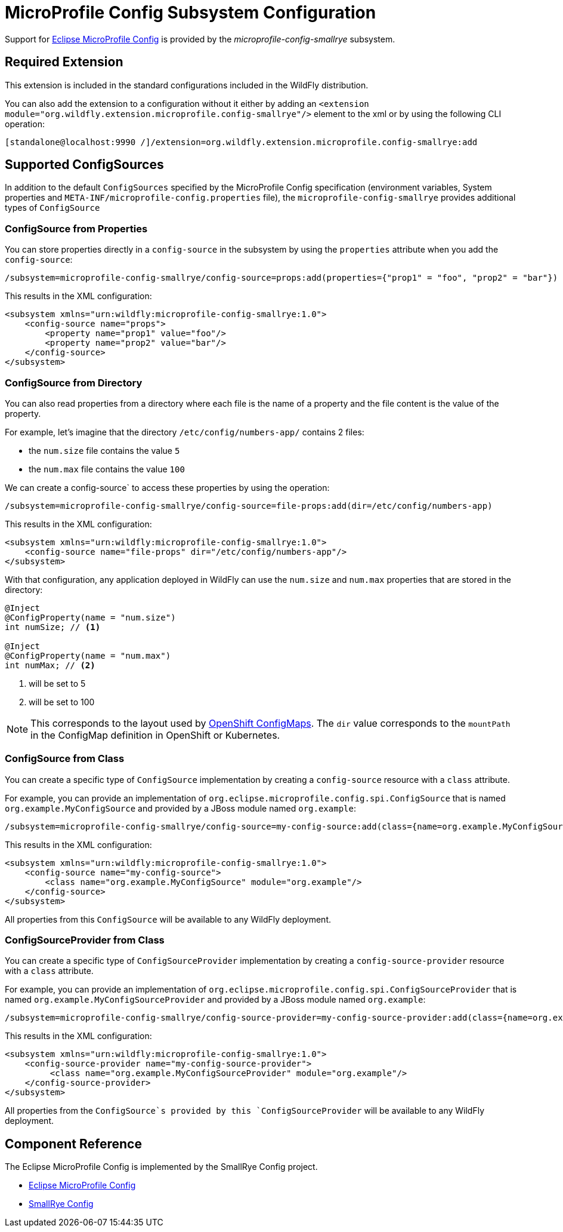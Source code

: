 [[MicroProfile_Config_SmallRye]]
= MicroProfile Config Subsystem Configuration

Support for https://microprofile.io/project/eclipse/microprofile-config[Eclipse MicroProfile Config] is provided by
 the _microprofile-config-smallrye_ subsystem.

[[required-extension]]
== Required Extension

This extension is included in the standard configurations included in the
WildFly distribution.

You can also add the extension to a configuration without it either by adding
an `<extension module="org.wildfly.extension.microprofile.config-smallrye"/>`
element to the xml or by using the following CLI operation:

[source,ruby]
----
[standalone@localhost:9990 /]/extension=org.wildfly.extension.microprofile.config-smallrye:add
----

== Supported ConfigSources

In addition to the default `ConfigSources` specified by the MicroProfile Config specification
(environment variables, System properties and `META-INF/microprofile-config.properties` file), the
`microprofile-config-smallrye` provides additional types of `ConfigSource`

=== ConfigSource from Properties

You can store properties directly in a `config-source` in the subsystem by using the `properties`
attribute when you add the `config-source`:

[source]
----
/subsystem=microprofile-config-smallrye/config-source=props:add(properties={"prop1" = "foo", "prop2" = "bar"})
----

This results in the XML configuration:

[source,xml]
----
<subsystem xmlns="urn:wildfly:microprofile-config-smallrye:1.0">
    <config-source name="props">
        <property name="prop1" value="foo"/>
        <property name="prop2" value="bar"/>
    </config-source>
</subsystem>
----

=== ConfigSource from Directory

You can also read properties from a directory where each file is the name of
a property and the file content is the value of the property.

For example, let's imagine that the directory `/etc/config/numbers-app/` contains 2 files:

 * the `num.size` file contains the value `5`
 * the `num.max` file contains the value `100`

We can create a config-source` to access these properties by using the operation:

[source]
----
/subsystem=microprofile-config-smallrye/config-source=file-props:add(dir=/etc/config/numbers-app)
----

This results in the XML configuration:

[source,xml]
----
<subsystem xmlns="urn:wildfly:microprofile-config-smallrye:1.0">
    <config-source name="file-props" dir="/etc/config/numbers-app"/>
</subsystem>
----

With that configuration, any application deployed in WildFly can use the `num.size` and
`num.max` properties that are stored in the directory:

[source,java]
----
@Inject
@ConfigProperty(name = "num.size")
int numSize; // <1>

@Inject
@ConfigProperty(name = "num.max")
int numMax; // <2>
----
<1> will be set to 5
<2> will be set to 100

[NOTE]
This corresponds to the layout used by https://docs.openshift.com/enterprise/3.2/dev_guide/configmaps.html[OpenShift ConfigMaps].
The `dir` value corresponds to the `mountPath` in the ConfigMap definition in OpenShift or Kubernetes.

=== ConfigSource from Class

You can create a specific type of `ConfigSource` implementation by creating a `config-source` resource
with a `class` attribute.

For example, you can provide an implementation of `org.eclipse.microprofile.config.spi.ConfigSource`
that is named `org.example.MyConfigSource` and provided by a JBoss module named `org.example`:

----
/subsystem=microprofile-config-smallrye/config-source=my-config-source:add(class={name=org.example.MyConfigSource, module=org.example})
----

This results in the XML configuration:

[source,xml]
----
<subsystem xmlns="urn:wildfly:microprofile-config-smallrye:1.0">
    <config-source name="my-config-source">
        <class name="org.example.MyConfigSource" module="org.example"/>
    </config-source>
</subsystem>
----

All properties from this `ConfigSource` will be available to any WildFly deployment.

=== ConfigSourceProvider from Class

You can create a specific type of `ConfigSourceProvider` implementation by creating a `config-source-provider` resource
with a `class` attribute.

For example, you can provide an implementation of `org.eclipse.microprofile.config.spi.ConfigSourceProvider`
that is named `org.example.MyConfigSourceProvider` and provided by a JBoss module named `org.example`:

----
/subsystem=microprofile-config-smallrye/config-source-provider=my-config-source-provider:add(class={name=org.example.MyConfigSourceProvider, module=org.example})
----

This results in the XML configuration:

[source,xml]
----
<subsystem xmlns="urn:wildfly:microprofile-config-smallrye:1.0">
    <config-source-provider name="my-config-source-provider">
         <class name="org.example.MyConfigSourceProvider" module="org.example"/>
    </config-source-provider>
</subsystem>
----

All properties from the `ConfigSource`s provided by this `ConfigSourceProvider` will be available to any WildFly deployment.

== Component Reference

The Eclipse MicroProfile Config is implemented by the SmallRye Config project.

****

* https://microprofile.io/project/eclipse/microprofile-config[Eclipse MicroProfile Config]
* http://github.com/smallrye/smallrye-config/[SmallRye Config]

****
